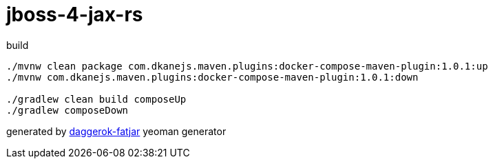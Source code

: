 = jboss-4-jax-rs

//tag::content[]

.build
----
./mvnw clean package com.dkanejs.maven.plugins:docker-compose-maven-plugin:1.0.1:up
./mvnw com.dkanejs.maven.plugins:docker-compose-maven-plugin:1.0.1:down

./gradlew clean build composeUp
./gradlew composeDown
----

generated by link:https://github.com/daggerok/generator-daggerok-fatjar/[daggerok-fatjar] yeoman generator

//end::content[]
